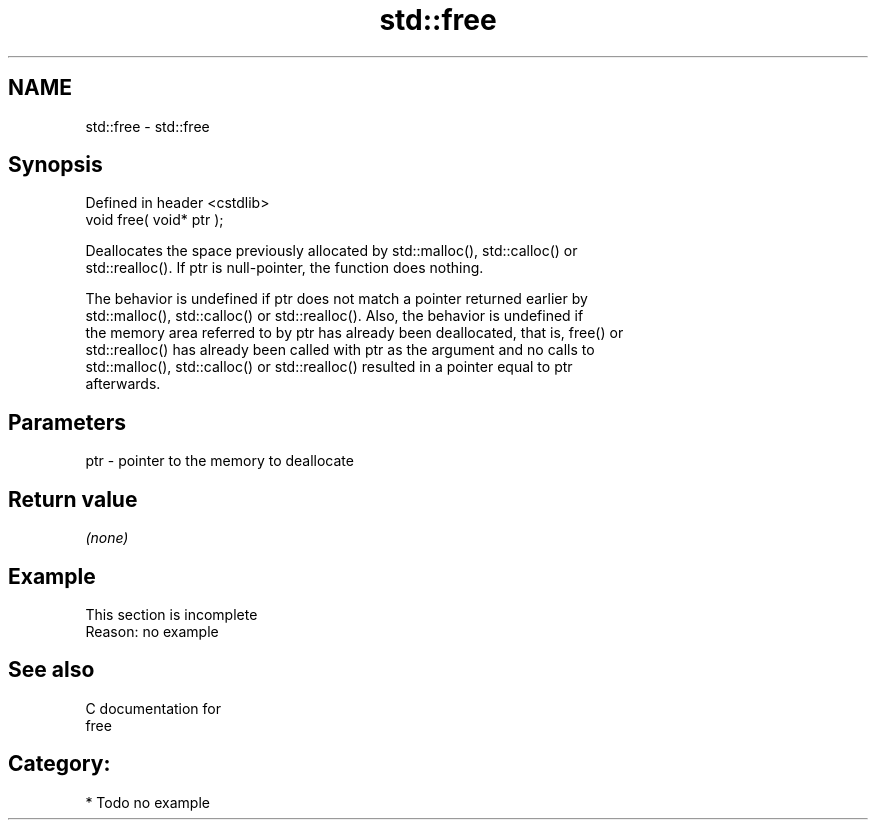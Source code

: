 .TH std::free 3 "Nov 25 2015" "2.0 | http://cppreference.com" "C++ Standard Libary"
.SH NAME
std::free \- std::free

.SH Synopsis
   Defined in header <cstdlib>
   void free( void* ptr );

   Deallocates the space previously allocated by std::malloc(), std::calloc() or
   std::realloc(). If ptr is null-pointer, the function does nothing.

   The behavior is undefined if ptr does not match a pointer returned earlier by
   std::malloc(), std::calloc() or std::realloc(). Also, the behavior is undefined if
   the memory area referred to by ptr has already been deallocated, that is, free() or
   std::realloc() has already been called with ptr as the argument and no calls to
   std::malloc(), std::calloc() or std::realloc() resulted in a pointer equal to ptr
   afterwards.

.SH Parameters

   ptr - pointer to the memory to deallocate

.SH Return value

   \fI(none)\fP

.SH Example

    This section is incomplete
    Reason: no example

.SH See also

   C documentation for
   free

.SH Category:

     * Todo no example
